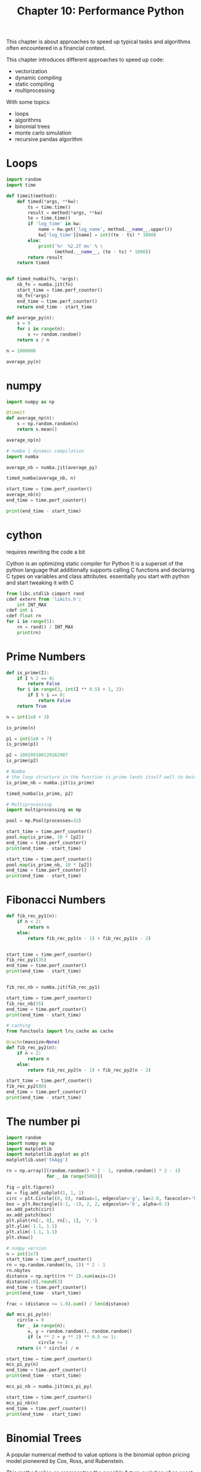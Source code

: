 #+TITLE: Chapter 10: Performance Python

This chapter is about approaches to speed up typical tasks and algorithms often encountered in a financial context.

This chapter introduces different approaches to speed up code:

- vectorization
- dynamic compiling
- static compiling
- multiprocessing

With some topics:
- loops
- algorithms
- binomial trees
- monte carlo simulation
- recursive pandas algorithm

* Loops

#+begin_src python
import random
import time

def timeit(method):
    def timed(*args, **kw):
        ts = time.time()
        result = method(*args, **kw)
        te = time.time()
        if 'log_time' in kw:
            name = kw.get('log_name', method.__name__.upper())
            kw['log_time'][name] = int((te - ts) * 1000)
        else:
            print('%r  %2.2f ms' % \
                  (method.__name__, (te - ts) * 1000))
        return result
    return timed


def timed_numba(fn, *args):
    nb_fn = numba.jit(fn)
    start_time = time.perf_counter()
    nb_fn(*args)
    end_time = time.perf_counter()
    return end_time - start_time

def average_py(n):
    s = 0
    for i in range(n):
        s += random.random()
    return s / n

n = 1000000

average_py(n)
#+end_src

* numpy

#+begin_src python
import numpy as np

@timeit
def average_np(n):
    s = np.random.random(n)
    return s.mean()

average_np(n)

# numba | dynamic compilation
import numba

average_nb = numba.jit(average_py)

timed_numba(average_nb, n)

start_time = time.perf_counter()
average_nb(n)
end_time = time.perf_counter()

print(end_time - start_time)
#+end_src

* cython

requires rewriting the code a bit

Cython is an optimizing static compiler for Python
It is a superset of the python language that additionally supports calling C functions and declaring C types on variables and class attributes.
essentially you start with python and start tweaking it with C

#+begin_src python
from libc.stdlib cimport rand
cdef extern from 'limits.h':
    int INT_MAX
cdef int i
cdef float rn
for i in range(5):
    rn = rand() / INT_MAX
    print(rn)
#+end_src

* Prime Numbers

#+begin_src python
def is_prime(I):
    if I % 2 == 0:
        return False
    for i in range(3, int(I ** 0.5) + 1, 2):
        if I % i == 0:
            return False
    return True

n = int(1e8 + 3)

is_prime(n)

p1 = int(1e8 + 7)
is_prime(p1)

p2 = 100109100129162907
is_prime(p2)

# Numba
# the loop structure in the function is_prime lends itself well to being dynamically compiled with Numba
is_prime_nb = numba.jit(is_prime)

timed_numba(is_prime, p2)

# Multiprocessing
import multiprocessing as mp

pool = mp.Pool(processes=32)

start_time = time.perf_counter()
pool.map(is_prime, 10 * [p2])
end_time = time.perf_counter()
print(end_time - start_time)

start_time = time.perf_counter()
pool.map(is_prime_nb, 10 * [p2])
end_time = time.perf_counter()
print(end_time - start_time)
#+end_src

* Fibonacci Numbers

#+begin_src python
def fib_rec_py1(n):
    if n < 2:
        return n
    else:
        return fib_rec_py1(n - 1) + fib_rec_py1(n - 2)


start_time = time.perf_counter()
fib_rec_py1(35)
end_time = time.perf_counter()
print(end_time - start_time)


fib_rec_nb = numba.jit(fib_rec_py1)

start_time = time.perf_counter()
fib_rec_nb(35)
end_time = time.perf_counter()
print(end_time - start_time)

# caching
from functools import lru_cache as cache

@cache(maxsize=None)
def fib_rec_py2(n):
    if n < 2:
        return n
    else:
        return fib_rec_py2(n - 1) + fib_rec_py2(n - 2)

start_time = time.perf_counter()
fib_rec_py2(80)
end_time = time.perf_counter()
print(end_time - start_time)
#+end_src

* The number pi

#+begin_src python
import random
import numpy as np
import matplotlib
import matplotlib.pyplot as plt
matplotlib.use('tkAgg')

rn = np.array([(random.random() * 2 - 1, random.random() * 2 - 1)
               for _ in range(500)])

fig = plt.figure()
ax = fig.add_subplot(1, 1, 1)
circ = plt.Circle((0, 0), radius=1, edgecolor='g', lw=2.0, facecolor='None')
box = plt.Rectangle((-1, -1), 2, 2, edgecolor='b', alpha=0.3)
ax.add_patch(circ)
ax.add_patch(box)
plt.plot(rn[:, 0], rn[:, 1], 'r.')
plt.ylim(-1.1, 1.1)
plt.xlim(-1.1, 1.1)
plt.show()

# numpy version
n = int(1e7)
start_time = time.perf_counter()
rn = np.random.random((n, 2)) * 2 - 1
rn.nbytes
distance = np.sqrt((rn ** 2).sum(axis=1))
distance[:8].round(3)
end_time = time.perf_counter()
print(end_time - start_time)

frac = (distance <= 1.0).sum() / len(distance)

def mcs_pi_py(n):
    circle = 0
    for _ in range(n):
        x, y = random.random(), random.random()
        if (x ** 2 + y ** 2) ** 0.5 <= 1:
            circle += 1
    return (4 * circle) / n

start_time = time.perf_counter()
mcs_pi_py(n)
end_time = time.perf_counter()
print(end_time - start_time)

mcs_pi_nb = numba.jit(mcs_pi_py)

start_time = time.perf_counter()
mcs_pi_nb(n)
end_time = time.perf_counter()
print(end_time - start_time)
#+end_src

* Binomial Trees

A popular numerical method to value options is the binomial option pricing model pioneered by Cox, Ross, and Rubenstein.

This method relies on representing the possible future evolution of an asset by a (recombining) tree. In this model, as in the Black-Scholes-Merton setup, there is a /risky asset/, an index or stock, and a /riskless asset/, a bond. The relevant time interval from today until the maturity of the option is divided in general into equidistant subintervals of length delta t. Given an index level at time s of S_s, the index level at t = s + detla t is given by S_t = S_s * m, where m is chosen randomly from {u, d} with 0 < d < e^{r delta t} < u = e^{sigma sqrt{delta t}}, as well as u = 1/d. r is the contant, riskless short rate.

#+begin_src python
import math

S0 = 36.       # initial value of risky asset
T = 1.0        # time horizon for the binomial tree simulation
r = 0.06       # constant short rate
sigma = 0.2    # constant volatility factor

@timeit

def simulate_tree(M):
    dt = T / M  # length of time intervals
    u = math.exp(sigma * math.sqrt(dt))
    d = 1 / u   # factors for the upward and downward movements
    S = np.zeros((M + 1, M + 1))
    S[0, 0] = S0
    z = 1
    for t in range(1, M + 1):
        for i in range(z):
            S[i, t] = S[i, t-1] * u
            S[i+1, t] = S[i, t-1] * d
        z += 1
    return S

np.set_printoptions(formatter={'float': lambda x: '%6.2f' % x})

simulate_tree(4)

simulate_tree(500)

# numpy
M = 4
up = np.arange(M + 1)
up = np.resize(up, (M + 1, M + 1))
down = up.T * 2
up - down
dt = T / M
S0 * np.exp(sigma * math.sqrt(dt) * (up - down))

def simulate_tree_np(M):
    dt = T / M
    up = np.arange(M + 1)
    up = np.resize(up, (M + 1, M + 1))
    down = up.transpose() * 2
    S = S0 * np.exp(sigma * math.sqrt(dt) * (up - down))
    return S


start_time = time.perf_counter()
simulate_tree_np(500)
end_time = time.perf_counter()
print(end_time - start_time)

# numba
simulate_tree_nb = numba.jit(simulate_tree)

start_time = time.perf_counter()
simulate_tree_nb(500)
end_time = time.perf_counter()
print(end_time - start_time)
#+end_src

* Monte Carlo Simulation

This section analyzes the monte carlo simulation of the geometric Brownian motion

Black-Scholes-Merton SDE (geometric Brownian motion)

$dS_t = rS_tdt + \sigma S_t d Z_t$

- S_t is the value of the underlying asset at time t
- r is the constant, riskless short rate
- sigma is the constant, instantaneous volatility
- Z_t is a Brownian motion

This SDE can be discretized over equidistant time intervals and simulated according to the equation below

In this case, z is a standard normally distributed random number.

Black-Scholes-Merton difference equation (Euler scheme)

S_t = S_{t - \delta t} \exp{((r - \frac{\sigma^2}{2}) \delta t + \sigma \sqrt{\delta t} z)}

The Monte Carlo estimator for a European call option is then given by:

C_0 = e^{-rT} \frac{1}{I} \Sigma_I \max (S_T(i) - K, 0)

where S_T(i) is the ith simulated value of the underlying asset at maturity T for a total number of simulated paths I with 1, 2, ..., I

#+begin_src python
M = 100         # number of time intervals for discretization
I = 50000       # the number of paths to be simulated

def mcs_simulation_py(p):
    M, I = p
    dt = T / M
    S = np.zeros((M + 1, I))
    S[0] = S0
    rn = np.random.standard_normal(S.shape)  # The random numbers, drawn in a single vectorized step
    for t in range(1, M + 1):                # The nested loop implementing the simulation based on the Euler scheme
        for i in range(I):
            S[t, i] = S[t-1, i] * math.exp((r - sigma ** 2 / 2) * dt + sigma * math.sqrt(dt) * rn[t, i])
    return S


start_time = time.perf_counter()
S = mcs_simulation_py((M, I))
end_time = time.perf_counter()
print(end_time - start_time)

S[-1].mean()                                               # the mean end-of-period value based on the simulation
S0 * math.exp(r * T)                                       # the theoretically expected end-of-period value
K = 40.                                                    # the strike price of the European put option
C0 = math.exp(-r * T) * np.maximum(K - S[-1], 0).mean()    # the monte carlo estimator for the option
C0

# numpy
def mcs_simulation_np(p):
    M, I = p
    dt = T / M
    S = np.zeros((M + 1, I))
    S[0] = S0
    rn = np.random.standard_normal(S.shape)
    for t in range(1, M + 1):
        S[t] = S[t-1] * np.exp((r - sigma ** 2 / 2) * dt + sigma * math.sqrt(dt) * rn[t])
    return S


start_time = time.perf_counter()
S = mcs_simulation_np((M, I))
end_time = time.perf_counter()
print(end_time - start_time)

# numba
mcs_simulation_nb = numba.jit(mcs_simulation_py)

start_time = time.perf_counter()
S = mcs_simulation_nb((M, I))
end_time = time.perf_counter()
print(end_time - start_time)

# multiprocessing
import multiprocessing as mp

pool = mp.Pool(processes=32)
p = 32

start_time = time.perf_counter()
np.hstack(pool.map(mcs_simulation_np, p * [(M, (int(I / p)))]))
end_time = time.perf_counter()
print(end_time - start_time)
#+end_src

* Recursive pandas Algorithms

This section addresses the implementation of recursive functions on financial time series data stored in a pandas DataFrame object.
Certain recursive algorithms are hard or impossible to vectorize, leaving the financial analyst with slowly executed python loops on dataframes.

The examples that follow implement what is called the /exponentially weighted moving average/ in a simple form

#+begin_src python
def ewma(t, s0, alpha):
    if t == 0:
        return s0
    else:
        return alpha * t + (1 - alpha) * ewma(t - 1, s0, alpha)


ewma(10, 1, 0.4)

# python
import pandas as pd

sym = 'SPY'

data = pd.read_csv('data/tr_eikon_eod_data.csv', index_col=0, parse_dates=True)[sym].to_frame().dropna()

alpha = 0.25

data['EWMA'] = data[sym]


start_time = time.perf_counter()
for t in zip(data.index, data.index[1:]):
    data.loc[t[1], 'EWMA'] = (alpha * data.loc[t[1], sym] + (1 - alpha) * data.loc[t[0], 'EWMA'])
end_time = time.perf_counter()
print(end_time - start_time)

data.head()

data[data.index > '2017-1-1'].plot()
plt.show()

# more generally
def ewma_py(x, alpha):
    y = np.zeros_like(x)
    y[0] = x[0]
    for i in range(1, len(x)):
        y[i] = alpha * x[i] + (1 - alpha) * y[i-1]
    return y

start_time = time.perf_counter()
data['EWMA_PY'] = ewma_py(data[sym], alpha)
end_time = time.perf_counter()
print(end_time - start_time)

# numba
ewma_nb = numba.jit(ewma_py)

start_time = time.perf_counter()
data['EWMA_NB'] = ewma_nb(data[sym], alpha)
end_time = time.perf_counter()
print(end_time - start_time)
#+end_src
